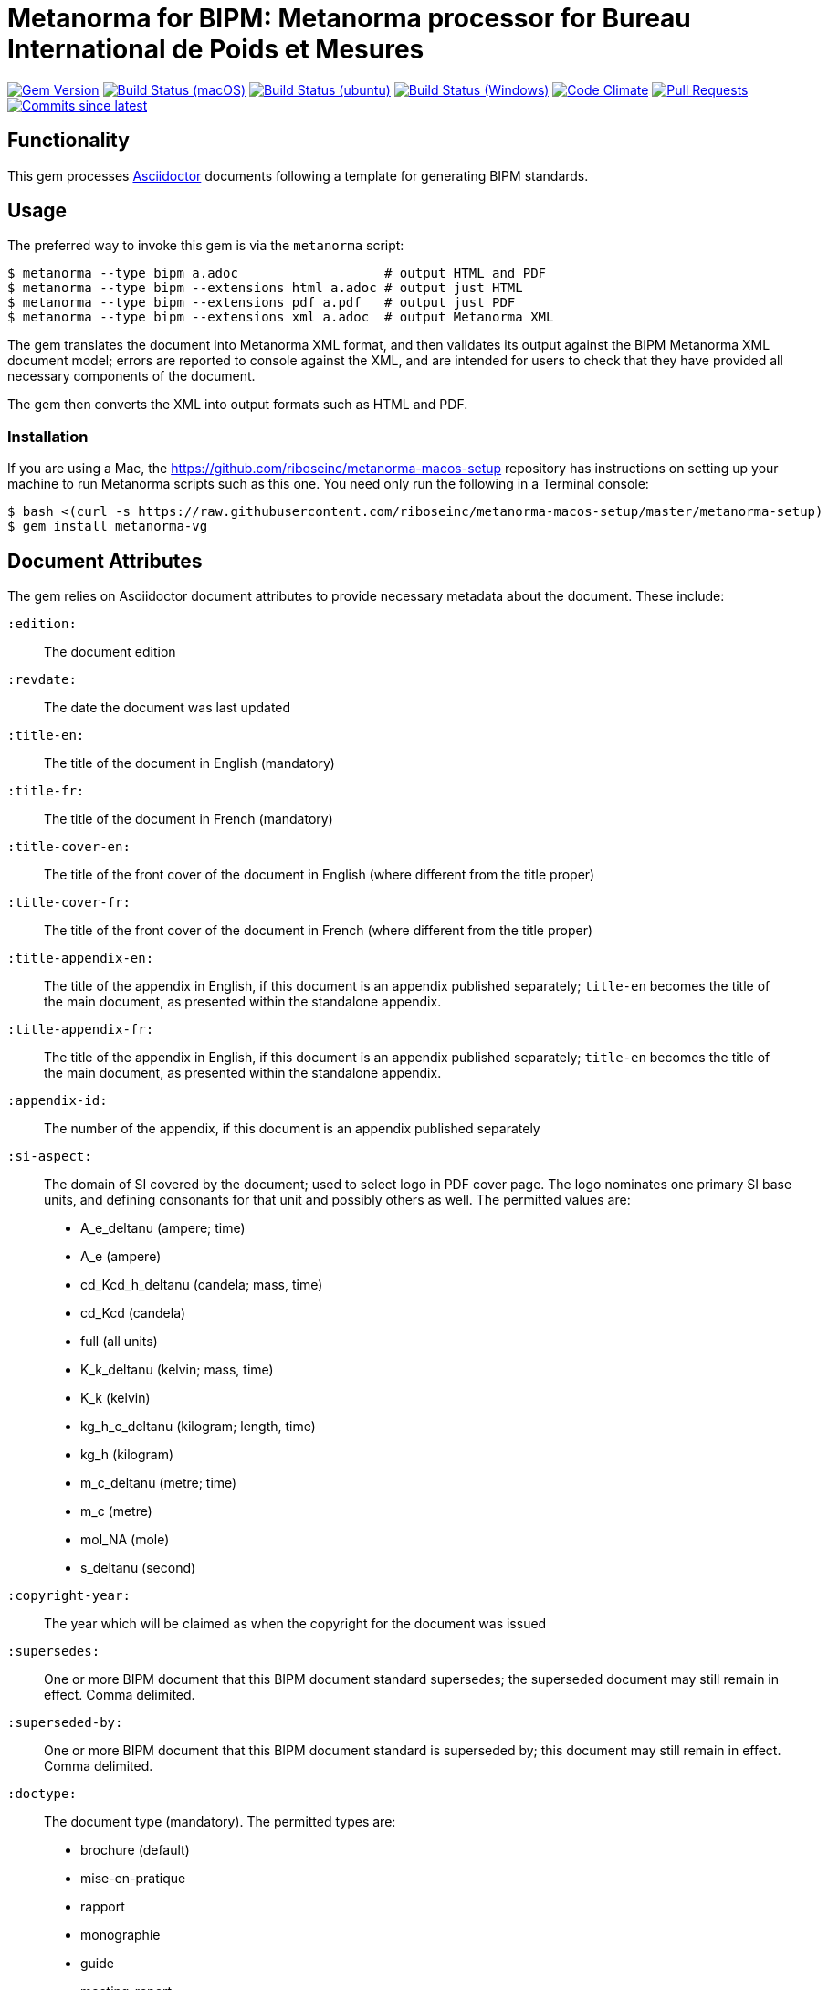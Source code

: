 = Metanorma for BIPM: Metanorma processor for Bureau International de Poids et Mesures

image:https://img.shields.io/gem/v/metanorma-bimp.sbimp["Gem Version", link="https://rubygems.org/gems/metanorma-bimp"]
image:https://github.com/metanorma/metanorma-bimp/workflows/macos/badge.sbimp["Build Status (macOS)", link="https://github.com/metanorma/metanorma-bimp/actions?workflow=macos"]
image:https://github.com/metanorma/metanorma-bimp/workflows/ubuntu/badge.sbimp["Build Status (ubuntu)", link="https://github.com/metanorma/metanorma-bimp/actions?workflow=ubuntu"]
image:https://github.com/metanorma/metanorma-bimp/workflows/windows/badge.sbimp["Build Status (Windows)", link="https://github.com/metanorma/metanorma-bimp/actions?workflow=windows"]
image:https://codeclimate.com/github/metanorma/metanorma-bimp/badges/gpa.sbimp["Code Climate", link="https://codeclimate.com/github/metanorma/metanorma-bimp"]
image:https://img.shields.io/github/issues-pr-raw/metanorma/metanorma-bimp.sbimp["Pull Requests", link="https://github.com/metanorma/metanorma-bimp/pulls"]
image:https://img.shields.io/github/commits-since/metanorma/metanorma-bimp/latest.sbimp["Commits since latest",link="https://github.com/metanorma/metanorma-bimp/releases"]

== Functionality

This gem processes http://asciidoctor.org/[Asciidoctor] documents following
a template for generating BIPM standards.

== Usage

The preferred way to invoke this gem is via the `metanorma` script:

[source,console]
----
$ metanorma --type bipm a.adoc                   # output HTML and PDF
$ metanorma --type bipm --extensions html a.adoc # output just HTML
$ metanorma --type bipm --extensions pdf a.pdf   # output just PDF
$ metanorma --type bipm --extensions xml a.adoc  # output Metanorma XML
----

The gem translates the document into Metanorma XML format, and then
validates its output against the BIPM Metanorma XML document model; errors are
reported to console against the XML, and are intended for users to
check that they have provided all necessary components of the
document.

The gem then converts the XML into output formats such as HTML and PDF.

=== Installation

If you are using a Mac, the https://github.com/riboseinc/metanorma-macos-setup
repository has instructions on setting up your machine to run Metanorma
scripts such as this one. You need only run the following in a Terminal console:

[source,console]
----
$ bash <(curl -s https://raw.githubusercontent.com/riboseinc/metanorma-macos-setup/master/metanorma-setup)
$ gem install metanorma-vg
----


== Document Attributes

The gem relies on Asciidoctor document attributes to provide necessary
metadata about the document. These include:

`:edition:`:: The document edition

`:revdate:`:: The date the document was last updated

`:title-en:`:: The title of the document in English (mandatory)
`:title-fr:`:: The title of the document in French (mandatory)
`:title-cover-en:`:: The title of the front cover of the document in English (where different from the title proper)
`:title-cover-fr:`:: The title of the front cover of the document in French (where different from the title proper)
`:title-appendix-en:`:: The title of the appendix in English, if this document is an appendix published separately; `title-en` becomes the title of the main document, as presented within the standalone appendix.
`:title-appendix-fr:`:: The title of the appendix in English, if this document is an appendix published separately; `title-en` becomes the title of the main document, as presented within the standalone appendix.

`:appendix-id:`:: The number of the appendix, if this document is an appendix published separately

`:si-aspect:`:: The domain of SI covered by the document; used to select logo in PDF cover page. The logo nominates one primary SI base units, and defining consonants for that unit and possibly others as well. The permitted values are:
+
--
* A_e_deltanu (ampere; time)
* A_e (ampere)
* cd_Kcd_h_deltanu (candela; mass, time)
* cd_Kcd (candela)
* full (all units)
* K_k_deltanu (kelvin; mass, time)
* K_k (kelvin)
* kg_h_c_deltanu (kilogram; length, time)
* kg_h (kilogram)
* m_c_deltanu (metre; time)
* m_c (metre)
* mol_NA (mole)
* s_deltanu (second)
--

`:copyright-year:`:: The year which will be claimed as when the copyright for
the document was issued

`:supersedes:`:: One or more BIPM document that this BIPM document standard supersedes; the superseded
document may still remain in effect. Comma delimited.

`:superseded-by:`:: One or more BIPM document that this BIPM document standard is superseded by; this
document may still remain in effect. Comma delimited.

`:doctype:`:: The document type (mandatory). The permitted types are:
+
--
* brochure (default)
* mise-en-pratique
* rapport
* monographie
* guide
* meeting-report
* technical-report
* working-party-note
* strategy
* cipm-mra
* resolution
--

`:status:``:: The document status. The permitted types are: `draft-proposal`,
`draft-development`, `in-force`, `retired`.

`:committee-en:`:: The name of the relevant committee in English (mandatory)
`:committee-fr:`:: The name of the relevant committee in French (mandatory)
`:committee-acronym:`:: The acronym of the relevant committee (mandatory)
+
--
* CGPM: General Conference on Weights and Measures / Conférence générale des poids et mesures
* CIPM: International Committee for Weights and Measures / Comité international des poids et mesures
* BIPM: International Bureau of Weights and Measures / Bureau International des Poids et Mesures
* CCAUV: Consultative Committee for Acoustics, Ultrasound and Vibration / Comité consultatif de l'acoustique, des ultrasons et des vibrations
* CCEM: Consultative Committee for Electricity and Magnetism / Comité consultatif d'électricité et magnétisme
* CCL: Consultative Committee for Length / Comité consultatif des longueurs
* CCM: Consultative Committee for Mass and Related Quantities / Comité consultatif pour la masse et les grandeurs apparentées
* CCPR: Consultative Committee for Photometry and Radiometry / Comité consultatif de photométrie et radiométrie
* CCQM: Consultative Committee for Amount of Substance: Metrology in Chemistry and Biology / Comité consultatif pour la quantité de matière : métrologie en chimie et biologie
* CCRI: Consultative Committee for Ionizing Radiation / Comité consultatif des rayonnements ionisants
* CCT: Consultative Committee for Thermometry / Comité consultatif de thermométrie
* CCTF: Consultative Committee for Time and Frequency / Comité consultatif du temps et des fréquences
* CCU: Consultative Committee for Units / Comité consultatif des unités
* CCL-CCTF: Frequency Standards Working Group
* JCGM: Joint Committee for Guides in Metrology / Comité commun pour les guides en métrologie
* JCRB: Joint Committee of the Regional Metrology Organizations and the BIPM / Comité mixte des organisations régionales de métrologie et du BIPM
* JCTLM: Joint Committee for Traceability in Laboratory Medicine / Comité commun pour la traçabilité en médecine de laboratoire
* INetQI: International Network on Quality Infrastructure 
--
`:workgroup:`:: The name of the relevant workgroup (mandatory)
`:workgroup-acronym:`:: The acronym of the relevant workgroup (mandatory)

`:language:` :: The language of the document (`en` or `fr`)  (mandatory)

`:comment-period-from:`:: Start of the period during which comments are allowed on the document draft
`:comment-period-to:`:: End of the period during which comments are allowed on the document draft (optional)

`:obsoleted-date:`:: The date a document was superseded
`:implemented-date:`:: The date a document became effective

The attribute `:draft:`, if present, includes review notes in the XML output;
these are otherwise suppressed.

== Markup

Cross-references formatted as `<<{{anchor}},pagenumber%>>` are rendered in PDF as just the page number;
they are used for tables of content. In HTML output, they are treated as normal cross-references.

Clauses and annexes may be marked as `[%unnumbered]`, in which case they do not receive section numbering, and are cross-referenced by their title.

== Data Models

The document model for BIPM is given in https://github.com/metanorma/metanorma-model-bipm[metanorma-model-bipm].

== Examples

Sample documents are given in https://github.com/metanorma/mn-samples-bipm[mn-samples-bipm]
